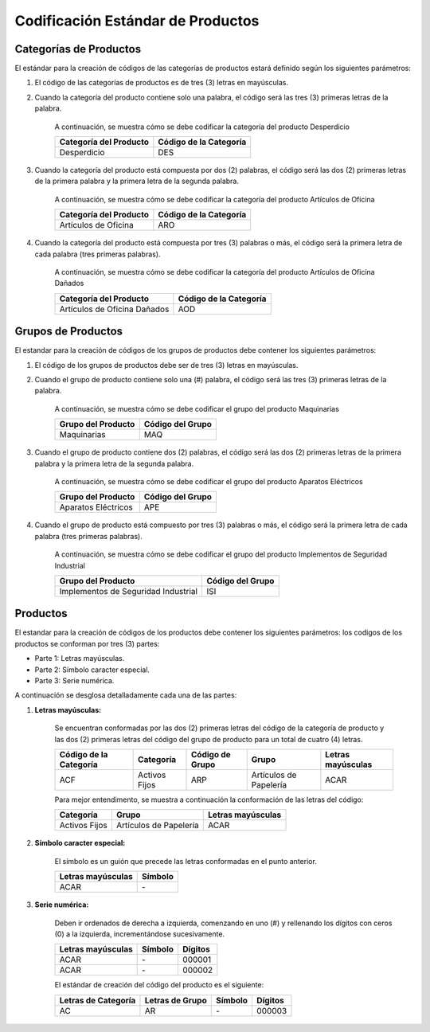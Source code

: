 **Codificación Estándar de Productos**
======================================

.. abstract:: 

       "Resumen" 
              
              Se ha definido la codificación para categoría, grupo y producto bajo criterios que a continuación serán explicados en el siguiente material, el mismo será implementado al crear una categoría, grupo y producto en ADempiere en su versión 3.92 en la localización Venezuela, es importante acotar que puede existir variantes en los códigos dependiendo de la combinación de los mismos.

**Categorías de Productos**
---------------------------

El estándar para la creación de códigos de las categorías de productos
estará definido según los siguientes parámetros:

#. El código de las categorías de productos es de tres (3) letras en mayúsculas.


#. Cuando la categoría del producto contiene solo una palabra, el código será las tres (3) primeras letras de la palabra.

       A continuación, se muestra cómo se debe codificar la categoría del producto Desperdicio

       +--------------------------------+-----------------------------------------+
       | Categoría del Producto         | Código de la Categoría                  |
       +================================+=========================================+
       | Desperdicio                    | DES                                     |
       +--------------------------------+-----------------------------------------+

#. Cuando la categoría del producto está compuesta por dos (2) palabras, el código será las dos (2) primeras letras de la primera palabra y la primera letra de la segunda palabra.

       A continuación, se muestra cómo se debe codificar la categoría del producto Artículos de Oficina
       
       +--------------------------------+-----------------------------------------+
       | Categoría del Producto         | Código de la Categoría                  |
       +================================+=========================================+
       | Artículos de Oficina           | ARO                                     |
       +--------------------------------+-----------------------------------------+

#. Cuando la categoría del producto está compuesta por tres (3) palabras o más, el código será la primera letra de cada palabra (tres primeras palabras).

       A continuación, se muestra cómo se debe codificar la categoría del producto Artículos de Oficina Dañados

       +--------------------------------+-----------------------------------------+
       | Categoría del Producto         | Código de la Categoría                  |
       +================================+=========================================+
       | Artículos de Oficina Dañados   | AOD                                     |
       +--------------------------------+-----------------------------------------+

**Grupos de Productos**
-----------------------

El estandar para la creación de códigos de los grupos de productos debe contener los siguientes parámetros:

#. El código de los grupos de productos debe ser de tres (3) letras en mayúsculas.

#. Cuando el grupo de producto contiene solo una (#) palabra, el código será las tres (3) primeras letras de la palabra.

       A continuación, se muestra cómo se debe codificar el grupo del producto Maquinarias

       +--------------------------------+-----------------------------------------+
       | Grupo del Producto             | Código del Grupo                        |
       +================================+=========================================+
       | Maquinarias                    | MAQ                                     |
       +--------------------------------+-----------------------------------------+

#. Cuando el grupo de producto contiene dos (2) palabras, el código será las dos (2) primeras letras de la primera palabra y la primera letra de la segunda palabra.

       A continuación, se muestra cómo se debe codificar el grupo del producto Aparatos Eléctricos 

       +--------------------------------+-----------------------------------------+
       | Grupo del Producto             | Código del Grupo                        |
       +================================+=========================================+
       | Aparatos Eléctricos            | APE                                     |
       +--------------------------------+-----------------------------------------+

#. Cuando el grupo de producto está compuesto por tres (3) palabras o más, el código será la primera letra de cada palabra (tres primeras palabras).

       A continuación, se muestra cómo se debe codificar el grupo del producto Implementos de Seguridad Industrial 
       
       +--------------------------------------+-----------------------------------------+
       | Grupo del Producto                   | Código del Grupo                        |
       +======================================+=========================================+
       | Implementos de Seguridad Industrial  | ISI                                     |
       +--------------------------------------+-----------------------------------------+

**Productos**
-------------

El estandar para la creación de códigos de los productos debe contener los siguientes parámetros: los codigos de los productos se conforman por tres (3) partes:

-  Parte 1: Letras mayúsculas.

-  Parte 2: Símbolo caracter especial.

-  Parte 3: Serie numérica.

A continuación se desglosa detalladamente cada una de las partes:

#. **Letras mayúsculas:**

       Se encuentran conformadas por las dos (2) primeras letras del código de la categoría de producto y las dos (2) primeras letras del código del grupo de producto para un total de cuatro (4) letras.

       +------------------------+---------------+-----------------+-----------------------+-------------------+
       | Código de la Categoría | Categoría     | Código de Grupo | Grupo                 | Letras mayúsculas | 
       +========================+===============+=================+=======================+===================+
       | ACF                    | Activos Fijos | ARP             | Artículos de Papelería| ACAR              |
       +------------------------+---------------+-----------------+-----------------------+-------------------+

       Para mejor entendimento, se muestra a continuación la conformación de las letras del código:

       +--------------+------------------------+-------------------+
       | Categoría    |       Grupo            | Letras mayúsculas | 
       +==============+========================+===================+
       |Activos Fijos | Artículos de Papelería | ACAR              |
       +--------------+------------------------+-------------------+

#. **Símbolo caracter especial:**

       El símbolo es un guión que precede las letras conformadas en el punto anterior.

       +--------------------+------------------+
       | Letras mayúsculas  |      Símbolo     | 
       +====================+==================+
       |        ACAR        |         \-       |
       +--------------------+------------------+

#. **Serie numérica:**

       Deben ir ordenados de derecha a izquierda, comenzando en uno (#) y rellenando los dígitos con ceros (0) a la izquierda, incrementándose sucesivamente.

       +--------------------+------------------+---------+
       | Letras mayúsculas  |      Símbolo     | Dígitos |
       +====================+==================+=========+
       |        ACAR        |         \-       | 000001  |
       +--------------------+------------------+---------+
       |        ACAR        |         \-       | 000002  |
       +--------------------+------------------+---------+

       El estándar de creación del código del producto es el siguiente:

       +----------------------+------------------+---------+---------+
       | Letras de Categoría  | Letras de Grupo  | Símbolo | Dígitos |
       +======================+==================+=========+=========+
       |        AC            |         AR       |    \-   |  000003 |
       +----------------------+------------------+---------+---------+
